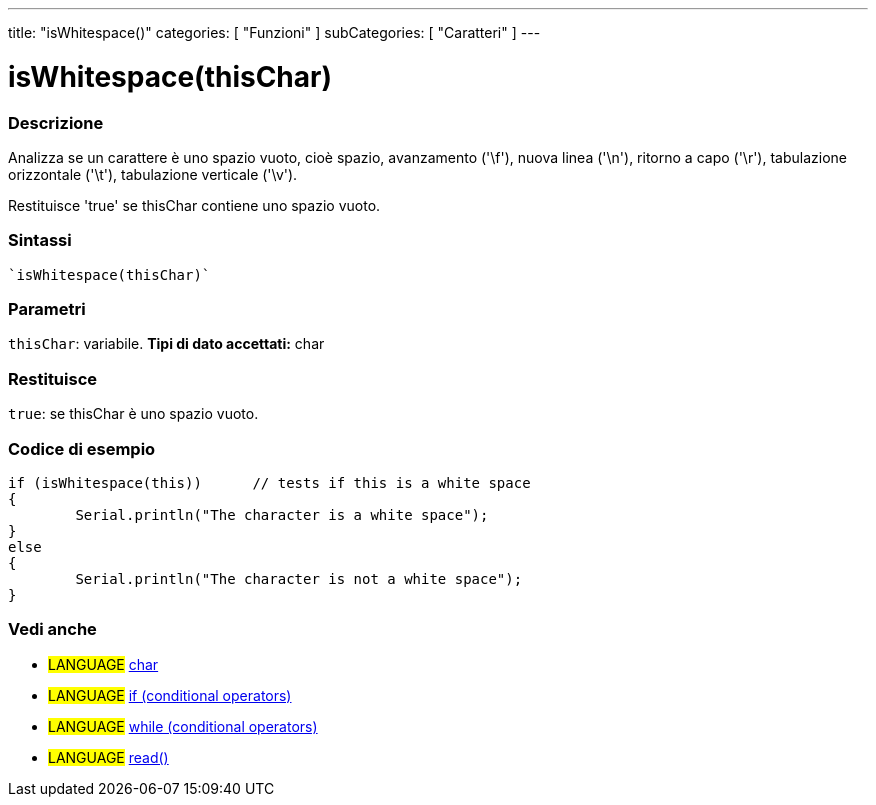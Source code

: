 ﻿---
title: "isWhitespace()"
categories: [ "Funzioni" ]
subCategories: [ "Caratteri" ]
---





= isWhitespace(thisChar)


// OVERVIEW SECTION STARTS
[#overview]
--

[float]
=== Descrizione
Analizza se un carattere è uno spazio vuoto, cioè spazio, avanzamento ('\f'), nuova linea ('\n'), ritorno a capo ('\r'), tabulazione orizzontale ('\t'), tabulazione verticale ('\v').

Restituisce 'true' se thisChar contiene uno spazio vuoto.
[%hardbreaks]


[float]
=== Sintassi
[source,arduino]
----
`isWhitespace(thisChar)`
----

[float]
=== Parametri
`thisChar`: variabile. *Tipi di dato accettati:* char

[float]
=== Restituisce
`true`: se thisChar è uno spazio vuoto.

--
// OVERVIEW SECTION ENDS



// HOW TO USE SECTION STARTS
[#howtouse]
--

[float]
=== Codice di esempio

[source,arduino]
----
if (isWhitespace(this))      // tests if this is a white space
{
	Serial.println("The character is a white space");
}
else
{
	Serial.println("The character is not a white space");
}

----

--
// HOW TO USE SECTION ENDS


// SEE ALSO SECTION
[#see_also]
--

[float]
=== Vedi anche

[role="language"]
* #LANGUAGE#  link:../../../variables/data-types/char[char]
* #LANGUAGE#  link:../../../structure/control-structure/if[if (conditional operators)]
* #LANGUAGE#  link:../../../structure/control-structure/while[while (conditional operators)]
* #LANGUAGE# link:../../communication/serial/read[read()]

--
// SEE ALSO SECTION ENDS